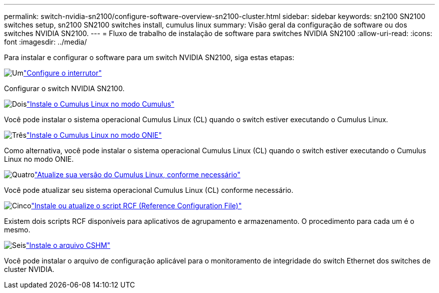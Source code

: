 ---
permalink: switch-nvidia-sn2100/configure-software-overview-sn2100-cluster.html 
sidebar: sidebar 
keywords: sn2100 SN2100 switches setup, sn2100 SN2100 switches install, cumulus linux 
summary: Visão geral da configuração de software ou dos switches NVIDIA SN2100. 
---
= Fluxo de trabalho de instalação de software para switches NVIDIA SN2100
:allow-uri-read: 
:icons: font
:imagesdir: ../media/


[role="lead"]
Para instalar e configurar o software para um switch NVIDIA SN2100, siga estas etapas:

.image:https://raw.githubusercontent.com/NetAppDocs/common/main/media/number-1.png["Um"]link:configure-sn2100-cluster.html["Configure o interrutor"]
[role="quick-margin-para"]
Configurar o switch NVIDIA SN2100.

.image:https://raw.githubusercontent.com/NetAppDocs/common/main/media/number-2.png["Dois"]link:install-cumulus-mode-sn2100-cluster.html["Instale o Cumulus Linux no modo Cumulus"]
[role="quick-margin-para"]
Você pode instalar o sistema operacional Cumulus Linux (CL) quando o switch estiver executando o Cumulus Linux.

.image:https://raw.githubusercontent.com/NetAppDocs/common/main/media/number-3.png["Três"]link:install-onie-mode-sn2100-cluster.html["Instale o Cumulus Linux no modo ONIE"]
[role="quick-margin-para"]
Como alternativa, você pode instalar o sistema operacional Cumulus Linux (CL) quando o switch estiver executando o Cumulus Linux no modo ONIE.

.image:https://raw.githubusercontent.com/NetAppDocs/common/main/media/number-4.png["Quatro"]link:upgrade-cl-version.html["Atualize sua versão do Cumulus Linux, conforme necessário"]
[role="quick-margin-para"]
Você pode atualizar seu sistema operacional Cumulus Linux (CL) conforme necessário.

.image:https://raw.githubusercontent.com/NetAppDocs/common/main/media/number-5.png["Cinco"]link:install-rcf-sn2100-cluster.html["Instale ou atualize o script RCF (Reference Configuration File)"]
[role="quick-margin-para"]
Existem dois scripts RCF disponíveis para aplicativos de agrupamento e armazenamento. O procedimento para cada um é o mesmo.

.image:https://raw.githubusercontent.com/NetAppDocs/common/main/media/number-6.png["Seis"]link:setup-install-cshm-file.html["Instale o arquivo CSHM"]
[role="quick-margin-para"]
Você pode instalar o arquivo de configuração aplicável para o monitoramento de integridade do switch Ethernet dos switches de cluster NVIDIA.
